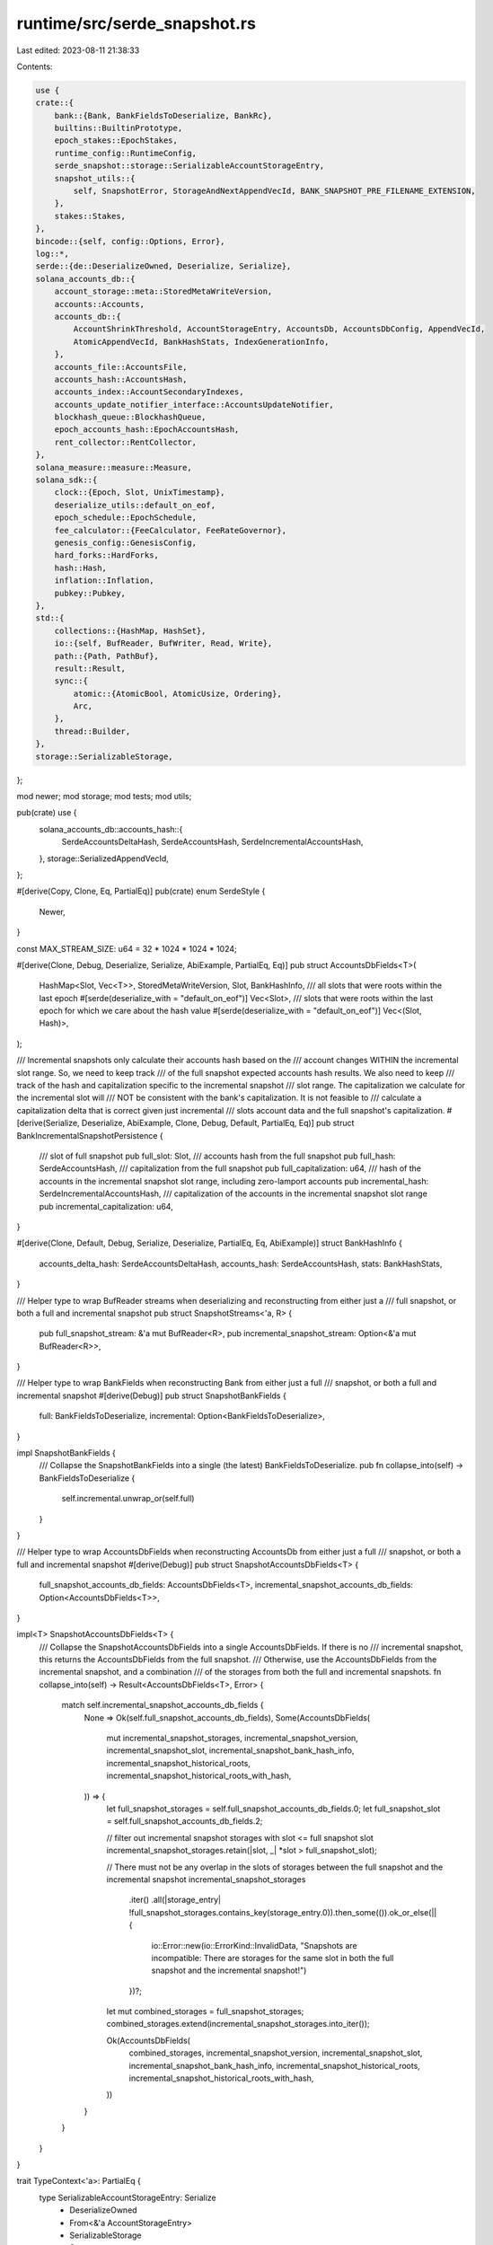 runtime/src/serde_snapshot.rs
=============================

Last edited: 2023-08-11 21:38:33

Contents:

.. code-block:: rs

    use {
    crate::{
        bank::{Bank, BankFieldsToDeserialize, BankRc},
        builtins::BuiltinPrototype,
        epoch_stakes::EpochStakes,
        runtime_config::RuntimeConfig,
        serde_snapshot::storage::SerializableAccountStorageEntry,
        snapshot_utils::{
            self, SnapshotError, StorageAndNextAppendVecId, BANK_SNAPSHOT_PRE_FILENAME_EXTENSION,
        },
        stakes::Stakes,
    },
    bincode::{self, config::Options, Error},
    log::*,
    serde::{de::DeserializeOwned, Deserialize, Serialize},
    solana_accounts_db::{
        account_storage::meta::StoredMetaWriteVersion,
        accounts::Accounts,
        accounts_db::{
            AccountShrinkThreshold, AccountStorageEntry, AccountsDb, AccountsDbConfig, AppendVecId,
            AtomicAppendVecId, BankHashStats, IndexGenerationInfo,
        },
        accounts_file::AccountsFile,
        accounts_hash::AccountsHash,
        accounts_index::AccountSecondaryIndexes,
        accounts_update_notifier_interface::AccountsUpdateNotifier,
        blockhash_queue::BlockhashQueue,
        epoch_accounts_hash::EpochAccountsHash,
        rent_collector::RentCollector,
    },
    solana_measure::measure::Measure,
    solana_sdk::{
        clock::{Epoch, Slot, UnixTimestamp},
        deserialize_utils::default_on_eof,
        epoch_schedule::EpochSchedule,
        fee_calculator::{FeeCalculator, FeeRateGovernor},
        genesis_config::GenesisConfig,
        hard_forks::HardForks,
        hash::Hash,
        inflation::Inflation,
        pubkey::Pubkey,
    },
    std::{
        collections::{HashMap, HashSet},
        io::{self, BufReader, BufWriter, Read, Write},
        path::{Path, PathBuf},
        result::Result,
        sync::{
            atomic::{AtomicBool, AtomicUsize, Ordering},
            Arc,
        },
        thread::Builder,
    },
    storage::SerializableStorage,
};

mod newer;
mod storage;
mod tests;
mod utils;

pub(crate) use {
    solana_accounts_db::accounts_hash::{
        SerdeAccountsDeltaHash, SerdeAccountsHash, SerdeIncrementalAccountsHash,
    },
    storage::SerializedAppendVecId,
};

#[derive(Copy, Clone, Eq, PartialEq)]
pub(crate) enum SerdeStyle {
    Newer,
}

const MAX_STREAM_SIZE: u64 = 32 * 1024 * 1024 * 1024;

#[derive(Clone, Debug, Deserialize, Serialize, AbiExample, PartialEq, Eq)]
pub struct AccountsDbFields<T>(
    HashMap<Slot, Vec<T>>,
    StoredMetaWriteVersion,
    Slot,
    BankHashInfo,
    /// all slots that were roots within the last epoch
    #[serde(deserialize_with = "default_on_eof")]
    Vec<Slot>,
    /// slots that were roots within the last epoch for which we care about the hash value
    #[serde(deserialize_with = "default_on_eof")]
    Vec<(Slot, Hash)>,
);

/// Incremental snapshots only calculate their accounts hash based on the
/// account changes WITHIN the incremental slot range. So, we need to keep track
/// of the full snapshot expected accounts hash results. We also need to keep
/// track of the hash and capitalization specific to the incremental snapshot
/// slot range. The capitalization we calculate for the incremental slot will
/// NOT be consistent with the bank's capitalization. It is not feasible to
/// calculate a capitalization delta that is correct given just incremental
/// slots account data and the full snapshot's capitalization.
#[derive(Serialize, Deserialize, AbiExample, Clone, Debug, Default, PartialEq, Eq)]
pub struct BankIncrementalSnapshotPersistence {
    /// slot of full snapshot
    pub full_slot: Slot,
    /// accounts hash from the full snapshot
    pub full_hash: SerdeAccountsHash,
    /// capitalization from the full snapshot
    pub full_capitalization: u64,
    /// hash of the accounts in the incremental snapshot slot range, including zero-lamport accounts
    pub incremental_hash: SerdeIncrementalAccountsHash,
    /// capitalization of the accounts in the incremental snapshot slot range
    pub incremental_capitalization: u64,
}

#[derive(Clone, Default, Debug, Serialize, Deserialize, PartialEq, Eq, AbiExample)]
struct BankHashInfo {
    accounts_delta_hash: SerdeAccountsDeltaHash,
    accounts_hash: SerdeAccountsHash,
    stats: BankHashStats,
}

/// Helper type to wrap BufReader streams when deserializing and reconstructing from either just a
/// full snapshot, or both a full and incremental snapshot
pub struct SnapshotStreams<'a, R> {
    pub full_snapshot_stream: &'a mut BufReader<R>,
    pub incremental_snapshot_stream: Option<&'a mut BufReader<R>>,
}

/// Helper type to wrap BankFields when reconstructing Bank from either just a full
/// snapshot, or both a full and incremental snapshot
#[derive(Debug)]
pub struct SnapshotBankFields {
    full: BankFieldsToDeserialize,
    incremental: Option<BankFieldsToDeserialize>,
}

impl SnapshotBankFields {
    /// Collapse the SnapshotBankFields into a single (the latest) BankFieldsToDeserialize.
    pub fn collapse_into(self) -> BankFieldsToDeserialize {
        self.incremental.unwrap_or(self.full)
    }
}

/// Helper type to wrap AccountsDbFields when reconstructing AccountsDb from either just a full
/// snapshot, or both a full and incremental snapshot
#[derive(Debug)]
pub struct SnapshotAccountsDbFields<T> {
    full_snapshot_accounts_db_fields: AccountsDbFields<T>,
    incremental_snapshot_accounts_db_fields: Option<AccountsDbFields<T>>,
}

impl<T> SnapshotAccountsDbFields<T> {
    /// Collapse the SnapshotAccountsDbFields into a single AccountsDbFields.  If there is no
    /// incremental snapshot, this returns the AccountsDbFields from the full snapshot.
    /// Otherwise, use the AccountsDbFields from the incremental snapshot, and a combination
    /// of the storages from both the full and incremental snapshots.
    fn collapse_into(self) -> Result<AccountsDbFields<T>, Error> {
        match self.incremental_snapshot_accounts_db_fields {
            None => Ok(self.full_snapshot_accounts_db_fields),
            Some(AccountsDbFields(
                mut incremental_snapshot_storages,
                incremental_snapshot_version,
                incremental_snapshot_slot,
                incremental_snapshot_bank_hash_info,
                incremental_snapshot_historical_roots,
                incremental_snapshot_historical_roots_with_hash,
            )) => {
                let full_snapshot_storages = self.full_snapshot_accounts_db_fields.0;
                let full_snapshot_slot = self.full_snapshot_accounts_db_fields.2;

                // filter out incremental snapshot storages with slot <= full snapshot slot
                incremental_snapshot_storages.retain(|slot, _| *slot > full_snapshot_slot);

                // There must not be any overlap in the slots of storages between the full snapshot and the incremental snapshot
                incremental_snapshot_storages
                    .iter()
                    .all(|storage_entry| !full_snapshot_storages.contains_key(storage_entry.0)).then_some(()).ok_or_else(|| {
                        io::Error::new(io::ErrorKind::InvalidData, "Snapshots are incompatible: There are storages for the same slot in both the full snapshot and the incremental snapshot!")
                    })?;

                let mut combined_storages = full_snapshot_storages;
                combined_storages.extend(incremental_snapshot_storages.into_iter());

                Ok(AccountsDbFields(
                    combined_storages,
                    incremental_snapshot_version,
                    incremental_snapshot_slot,
                    incremental_snapshot_bank_hash_info,
                    incremental_snapshot_historical_roots,
                    incremental_snapshot_historical_roots_with_hash,
                ))
            }
        }
    }
}

trait TypeContext<'a>: PartialEq {
    type SerializableAccountStorageEntry: Serialize
        + DeserializeOwned
        + From<&'a AccountStorageEntry>
        + SerializableStorage
        + Sync;

    fn serialize_bank_and_storage<S: serde::ser::Serializer>(
        serializer: S,
        serializable_bank: &SerializableBankAndStorage<'a, Self>,
    ) -> std::result::Result<S::Ok, S::Error>
    where
        Self: std::marker::Sized;

    #[cfg(test)]
    fn serialize_bank_and_storage_without_extra_fields<S: serde::ser::Serializer>(
        serializer: S,
        serializable_bank: &SerializableBankAndStorageNoExtra<'a, Self>,
    ) -> std::result::Result<S::Ok, S::Error>
    where
        Self: std::marker::Sized;

    fn serialize_accounts_db_fields<S: serde::ser::Serializer>(
        serializer: S,
        serializable_db: &SerializableAccountsDb<'a, Self>,
    ) -> std::result::Result<S::Ok, S::Error>
    where
        Self: std::marker::Sized;

    fn deserialize_bank_fields<R>(
        stream: &mut BufReader<R>,
    ) -> Result<
        (
            BankFieldsToDeserialize,
            AccountsDbFields<Self::SerializableAccountStorageEntry>,
        ),
        Error,
    >
    where
        R: Read;

    fn deserialize_accounts_db_fields<R>(
        stream: &mut BufReader<R>,
    ) -> Result<AccountsDbFields<Self::SerializableAccountStorageEntry>, Error>
    where
        R: Read;

    /// deserialize the bank from 'stream_reader'
    /// modify the accounts_hash
    /// reserialize the bank to 'stream_writer'
    fn reserialize_bank_fields_with_hash<R, W>(
        stream_reader: &mut BufReader<R>,
        stream_writer: &mut BufWriter<W>,
        accounts_hash: &AccountsHash,
        incremental_snapshot_persistence: Option<&BankIncrementalSnapshotPersistence>,
    ) -> std::result::Result<(), Box<bincode::ErrorKind>>
    where
        R: Read,
        W: Write;
}

fn deserialize_from<R, T>(reader: R) -> bincode::Result<T>
where
    R: Read,
    T: DeserializeOwned,
{
    bincode::options()
        .with_limit(MAX_STREAM_SIZE)
        .with_fixint_encoding()
        .allow_trailing_bytes()
        .deserialize_from::<R, T>(reader)
}

/// used by tests to compare contents of serialized bank fields
/// serialized format is not deterministic - likely due to randomness in structs like hashmaps
pub(crate) fn compare_two_serialized_banks(
    path1: impl AsRef<Path>,
    path2: impl AsRef<Path>,
) -> std::result::Result<bool, Error> {
    use std::fs::File;
    let file1 = File::open(path1)?;
    let mut stream1 = BufReader::new(file1);
    let file2 = File::open(path2)?;
    let mut stream2 = BufReader::new(file2);

    let fields1 = newer::Context::deserialize_bank_fields(&mut stream1)?;
    let fields2 = newer::Context::deserialize_bank_fields(&mut stream2)?;
    Ok(fields1 == fields2)
}

/// Get snapshot storage lengths from accounts_db_fields
pub(crate) fn snapshot_storage_lengths_from_fields(
    accounts_db_fields: &AccountsDbFields<SerializableAccountStorageEntry>,
) -> HashMap<Slot, HashMap<SerializedAppendVecId, usize>> {
    let AccountsDbFields(snapshot_storage, ..) = &accounts_db_fields;
    snapshot_storage
        .iter()
        .map(|(slot, slot_storage)| {
            (
                *slot,
                slot_storage
                    .iter()
                    .map(|storage_entry| (storage_entry.id(), storage_entry.current_len()))
                    .collect(),
            )
        })
        .collect()
}

pub(crate) fn fields_from_stream<R: Read>(
    serde_style: SerdeStyle,
    snapshot_stream: &mut BufReader<R>,
) -> std::result::Result<
    (
        BankFieldsToDeserialize,
        AccountsDbFields<SerializableAccountStorageEntry>,
    ),
    Error,
> {
    match serde_style {
        SerdeStyle::Newer => newer::Context::deserialize_bank_fields(snapshot_stream),
    }
}

pub(crate) fn fields_from_streams(
    serde_style: SerdeStyle,
    snapshot_streams: &mut SnapshotStreams<impl Read>,
) -> std::result::Result<
    (
        SnapshotBankFields,
        SnapshotAccountsDbFields<SerializableAccountStorageEntry>,
    ),
    Error,
> {
    let (full_snapshot_bank_fields, full_snapshot_accounts_db_fields) =
        fields_from_stream(serde_style, snapshot_streams.full_snapshot_stream)?;
    let (incremental_snapshot_bank_fields, incremental_snapshot_accounts_db_fields) =
        snapshot_streams
            .incremental_snapshot_stream
            .as_mut()
            .map(|stream| fields_from_stream(serde_style, stream))
            .transpose()?
            .unzip();

    let snapshot_bank_fields = SnapshotBankFields {
        full: full_snapshot_bank_fields,
        incremental: incremental_snapshot_bank_fields,
    };
    let snapshot_accounts_db_fields = SnapshotAccountsDbFields {
        full_snapshot_accounts_db_fields,
        incremental_snapshot_accounts_db_fields,
    };
    Ok((snapshot_bank_fields, snapshot_accounts_db_fields))
}

#[allow(clippy::too_many_arguments)]
pub(crate) fn bank_from_streams<R>(
    serde_style: SerdeStyle,
    snapshot_streams: &mut SnapshotStreams<R>,
    account_paths: &[PathBuf],
    storage_and_next_append_vec_id: StorageAndNextAppendVecId,
    genesis_config: &GenesisConfig,
    runtime_config: &RuntimeConfig,
    debug_keys: Option<Arc<HashSet<Pubkey>>>,
    additional_builtins: Option<&[BuiltinPrototype]>,
    account_secondary_indexes: AccountSecondaryIndexes,
    limit_load_slot_count_from_snapshot: Option<usize>,
    shrink_ratio: AccountShrinkThreshold,
    verify_index: bool,
    accounts_db_config: Option<AccountsDbConfig>,
    accounts_update_notifier: Option<AccountsUpdateNotifier>,
    exit: Arc<AtomicBool>,
) -> std::result::Result<Bank, Error>
where
    R: Read,
{
    let (bank_fields, accounts_db_fields) = fields_from_streams(serde_style, snapshot_streams)?;
    reconstruct_bank_from_fields(
        bank_fields,
        accounts_db_fields,
        genesis_config,
        runtime_config,
        account_paths,
        storage_and_next_append_vec_id,
        debug_keys,
        additional_builtins,
        account_secondary_indexes,
        limit_load_slot_count_from_snapshot,
        shrink_ratio,
        verify_index,
        accounts_db_config,
        accounts_update_notifier,
        exit,
    )
}

pub(crate) fn bank_to_stream<W>(
    serde_style: SerdeStyle,
    stream: &mut BufWriter<W>,
    bank: &Bank,
    snapshot_storages: &[Vec<Arc<AccountStorageEntry>>],
) -> Result<(), Error>
where
    W: Write,
{
    match serde_style {
        SerdeStyle::Newer => bincode::serialize_into(
            stream,
            &SerializableBankAndStorage::<newer::Context> {
                bank,
                snapshot_storages,
                phantom: std::marker::PhantomData,
            },
        ),
    }
}

#[cfg(test)]
pub(crate) fn bank_to_stream_no_extra_fields<W>(
    serde_style: SerdeStyle,
    stream: &mut BufWriter<W>,
    bank: &Bank,
    snapshot_storages: &[Vec<Arc<AccountStorageEntry>>],
) -> Result<(), Error>
where
    W: Write,
{
    match serde_style {
        SerdeStyle::Newer => bincode::serialize_into(
            stream,
            &SerializableBankAndStorageNoExtra::<newer::Context> {
                bank,
                snapshot_storages,
                phantom: std::marker::PhantomData,
            },
        ),
    }
}

/// deserialize the bank from 'stream_reader'
/// modify the accounts_hash
/// reserialize the bank to 'stream_writer'
fn reserialize_bank_fields_with_new_hash<W, R>(
    stream_reader: &mut BufReader<R>,
    stream_writer: &mut BufWriter<W>,
    accounts_hash: &AccountsHash,
    incremental_snapshot_persistence: Option<&BankIncrementalSnapshotPersistence>,
) -> Result<(), Error>
where
    W: Write,
    R: Read,
{
    newer::Context::reserialize_bank_fields_with_hash(
        stream_reader,
        stream_writer,
        accounts_hash,
        incremental_snapshot_persistence,
    )
}

/// effectively updates the accounts hash in the serialized bank file on disk
/// read serialized bank from pre file
/// update accounts_hash
/// write serialized bank to post file
/// return true if pre file found
pub fn reserialize_bank_with_new_accounts_hash(
    bank_snapshot_dir: impl AsRef<Path>,
    slot: Slot,
    accounts_hash: &AccountsHash,
    incremental_snapshot_persistence: Option<&BankIncrementalSnapshotPersistence>,
) -> bool {
    let bank_post = bank_snapshot_dir
        .as_ref()
        .join(snapshot_utils::get_snapshot_file_name(slot));
    let bank_pre = bank_post.with_extension(BANK_SNAPSHOT_PRE_FILENAME_EXTENSION);

    let mut found = false;
    {
        let file = std::fs::File::open(&bank_pre);
        // some tests don't create the file
        if let Ok(file) = file {
            found = true;
            let file_out = std::fs::File::create(bank_post).unwrap();
            reserialize_bank_fields_with_new_hash(
                &mut BufReader::new(file),
                &mut BufWriter::new(file_out),
                accounts_hash,
                incremental_snapshot_persistence,
            )
            .unwrap();
        }
    }
    if found {
        std::fs::remove_file(bank_pre).unwrap();
    }
    found
}

struct SerializableBankAndStorage<'a, C> {
    bank: &'a Bank,
    snapshot_storages: &'a [Vec<Arc<AccountStorageEntry>>],
    phantom: std::marker::PhantomData<C>,
}

impl<'a, C: TypeContext<'a>> Serialize for SerializableBankAndStorage<'a, C> {
    fn serialize<S>(&self, serializer: S) -> std::result::Result<S::Ok, S::Error>
    where
        S: serde::ser::Serializer,
    {
        C::serialize_bank_and_storage(serializer, self)
    }
}

#[cfg(test)]
pub fn serialize_test_bank_and_storage<S>(
    bank: &Bank,
    storage: &[Vec<Arc<AccountStorageEntry>>],
    s: S,
) -> std::result::Result<S::Ok, S::Error>
where
    S: serde::Serializer,
{
    (SerializableBankAndStorage::<newer::Context> {
        bank,
        snapshot_storages: storage,
        phantom: std::marker::PhantomData::default(),
    })
    .serialize(s)
}

#[cfg(test)]
struct SerializableBankAndStorageNoExtra<'a, C> {
    bank: &'a Bank,
    snapshot_storages: &'a [Vec<Arc<AccountStorageEntry>>],
    phantom: std::marker::PhantomData<C>,
}

#[cfg(test)]
impl<'a, C: TypeContext<'a>> Serialize for SerializableBankAndStorageNoExtra<'a, C> {
    fn serialize<S>(&self, serializer: S) -> std::result::Result<S::Ok, S::Error>
    where
        S: serde::ser::Serializer,
    {
        C::serialize_bank_and_storage_without_extra_fields(serializer, self)
    }
}

#[cfg(test)]
impl<'a, C> From<SerializableBankAndStorageNoExtra<'a, C>> for SerializableBankAndStorage<'a, C> {
    fn from(s: SerializableBankAndStorageNoExtra<'a, C>) -> SerializableBankAndStorage<'a, C> {
        let SerializableBankAndStorageNoExtra {
            bank,
            snapshot_storages,
            phantom,
        } = s;
        SerializableBankAndStorage {
            bank,
            snapshot_storages,
            phantom,
        }
    }
}

struct SerializableAccountsDb<'a, C> {
    accounts_db: &'a AccountsDb,
    slot: Slot,
    account_storage_entries: &'a [Vec<Arc<AccountStorageEntry>>],
    phantom: std::marker::PhantomData<C>,
}

impl<'a, C: TypeContext<'a>> Serialize for SerializableAccountsDb<'a, C> {
    fn serialize<S>(&self, serializer: S) -> std::result::Result<S::Ok, S::Error>
    where
        S: serde::ser::Serializer,
    {
        C::serialize_accounts_db_fields(serializer, self)
    }
}

#[cfg(RUSTC_WITH_SPECIALIZATION)]
impl<'a, C> solana_frozen_abi::abi_example::IgnoreAsHelper for SerializableAccountsDb<'a, C> {}

#[allow(clippy::too_many_arguments)]
fn reconstruct_bank_from_fields<E>(
    bank_fields: SnapshotBankFields,
    snapshot_accounts_db_fields: SnapshotAccountsDbFields<E>,
    genesis_config: &GenesisConfig,
    runtime_config: &RuntimeConfig,
    account_paths: &[PathBuf],
    storage_and_next_append_vec_id: StorageAndNextAppendVecId,
    debug_keys: Option<Arc<HashSet<Pubkey>>>,
    additional_builtins: Option<&[BuiltinPrototype]>,
    account_secondary_indexes: AccountSecondaryIndexes,
    limit_load_slot_count_from_snapshot: Option<usize>,
    shrink_ratio: AccountShrinkThreshold,
    verify_index: bool,
    accounts_db_config: Option<AccountsDbConfig>,
    accounts_update_notifier: Option<AccountsUpdateNotifier>,
    exit: Arc<AtomicBool>,
) -> Result<Bank, Error>
where
    E: SerializableStorage + std::marker::Sync,
{
    let capitalizations = (
        bank_fields.full.capitalization,
        bank_fields
            .incremental
            .as_ref()
            .map(|bank_fields| bank_fields.capitalization),
    );
    let bank_fields = bank_fields.collapse_into();
    let (accounts_db, reconstructed_accounts_db_info) = reconstruct_accountsdb_from_fields(
        snapshot_accounts_db_fields,
        account_paths,
        storage_and_next_append_vec_id,
        genesis_config,
        account_secondary_indexes,
        limit_load_slot_count_from_snapshot,
        shrink_ratio,
        verify_index,
        accounts_db_config,
        accounts_update_notifier,
        exit,
        bank_fields.epoch_accounts_hash,
        capitalizations,
        bank_fields.incremental_snapshot_persistence.as_ref(),
    )?;

    let bank_rc = BankRc::new(Accounts::new_empty(accounts_db), bank_fields.slot);
    let runtime_config = Arc::new(runtime_config.clone());

    // if limit_load_slot_count_from_snapshot is set, then we need to side-step some correctness checks beneath this call
    let debug_do_not_add_builtins = limit_load_slot_count_from_snapshot.is_some();
    let bank = Bank::new_from_fields(
        bank_rc,
        genesis_config,
        runtime_config,
        bank_fields,
        debug_keys,
        additional_builtins,
        debug_do_not_add_builtins,
        reconstructed_accounts_db_info.accounts_data_len,
    );

    info!("rent_collector: {:?}", bank.rent_collector());

    Ok(bank)
}

pub(crate) fn reconstruct_single_storage(
    slot: &Slot,
    append_vec_path: &Path,
    current_len: usize,
    append_vec_id: AppendVecId,
) -> Result<Arc<AccountStorageEntry>, SnapshotError> {
    let (accounts_file, num_accounts) = AccountsFile::new_from_file(append_vec_path, current_len)?;
    Ok(Arc::new(AccountStorageEntry::new_existing(
        *slot,
        append_vec_id,
        accounts_file,
        num_accounts,
    )))
}

fn remap_append_vec_file(
    slot: Slot,
    old_append_vec_id: SerializedAppendVecId,
    append_vec_path: &Path,
    next_append_vec_id: &AtomicAppendVecId,
    num_collisions: &AtomicUsize,
) -> io::Result<(AppendVecId, PathBuf)> {
    // Remap the AppendVec ID to handle any duplicate IDs that may previously existed
    // due to full snapshots and incremental snapshots generated from different nodes
    let (remapped_append_vec_id, remapped_append_vec_path) = loop {
        let remapped_append_vec_id = next_append_vec_id.fetch_add(1, Ordering::AcqRel);
        let remapped_file_name = AccountsFile::file_name(slot, remapped_append_vec_id);
        let remapped_append_vec_path = append_vec_path.parent().unwrap().join(remapped_file_name);

        // Break out of the loop in the following situations:
        // 1. The new ID is the same as the original ID.  This means we do not need to
        //    rename the file, since the ID is the "correct" one already.
        // 2. There is not a file already at the new path.  This means it is safe to
        //    rename the file to this new path.
        //    **DEVELOPER NOTE:**  Keep this check last so that it can short-circuit if
        //    possible.
        if old_append_vec_id == remapped_append_vec_id as SerializedAppendVecId
            || std::fs::metadata(&remapped_append_vec_path).is_err()
        {
            break (remapped_append_vec_id, remapped_append_vec_path);
        }

        // If we made it this far, a file exists at the new path.  Record the collision
        // and try again.
        num_collisions.fetch_add(1, Ordering::Relaxed);
    };
    // Only rename the file if the new ID is actually different from the original.
    if old_append_vec_id != remapped_append_vec_id as SerializedAppendVecId {
        std::fs::rename(append_vec_path, &remapped_append_vec_path)?;
    }

    Ok((remapped_append_vec_id, remapped_append_vec_path))
}

pub(crate) fn remap_and_reconstruct_single_storage(
    slot: Slot,
    old_append_vec_id: SerializedAppendVecId,
    current_len: usize,
    append_vec_path: &Path,
    next_append_vec_id: &AtomicAppendVecId,
    num_collisions: &AtomicUsize,
) -> Result<Arc<AccountStorageEntry>, SnapshotError> {
    let (remapped_append_vec_id, remapped_append_vec_path) = remap_append_vec_file(
        slot,
        old_append_vec_id,
        append_vec_path,
        next_append_vec_id,
        num_collisions,
    )?;
    let storage = reconstruct_single_storage(
        &slot,
        &remapped_append_vec_path,
        current_len,
        remapped_append_vec_id,
    )?;
    Ok(storage)
}

/// This struct contains side-info while reconstructing the accounts DB from fields.
#[derive(Debug, Default, Copy, Clone)]
struct ReconstructedAccountsDbInfo {
    accounts_data_len: u64,
}

#[allow(clippy::too_many_arguments)]
fn reconstruct_accountsdb_from_fields<E>(
    snapshot_accounts_db_fields: SnapshotAccountsDbFields<E>,
    account_paths: &[PathBuf],
    storage_and_next_append_vec_id: StorageAndNextAppendVecId,
    genesis_config: &GenesisConfig,
    account_secondary_indexes: AccountSecondaryIndexes,
    limit_load_slot_count_from_snapshot: Option<usize>,
    shrink_ratio: AccountShrinkThreshold,
    verify_index: bool,
    accounts_db_config: Option<AccountsDbConfig>,
    accounts_update_notifier: Option<AccountsUpdateNotifier>,
    exit: Arc<AtomicBool>,
    epoch_accounts_hash: Option<Hash>,
    capitalizations: (u64, Option<u64>),
    incremental_snapshot_persistence: Option<&BankIncrementalSnapshotPersistence>,
) -> Result<(AccountsDb, ReconstructedAccountsDbInfo), Error>
where
    E: SerializableStorage + std::marker::Sync,
{
    let mut accounts_db = AccountsDb::new_with_config(
        account_paths.to_vec(),
        &genesis_config.cluster_type,
        account_secondary_indexes,
        shrink_ratio,
        accounts_db_config,
        accounts_update_notifier,
        exit,
    );

    if let Some(epoch_accounts_hash) = epoch_accounts_hash {
        accounts_db
            .epoch_accounts_hash_manager
            .set_valid(EpochAccountsHash::new(epoch_accounts_hash), 0);
    }

    // Store the accounts hash & capitalization, from the full snapshot, in the new AccountsDb
    {
        let AccountsDbFields(_, _, slot, bank_hash_info, _, _) =
            &snapshot_accounts_db_fields.full_snapshot_accounts_db_fields;

        if let Some(incremental_snapshot_persistence) = incremental_snapshot_persistence {
            // If we've booted from local state that was originally intended to be an incremental
            // snapshot, then we will use the incremental snapshot persistence field to set the
            // initial accounts hashes in accounts db.
            let old_accounts_hash = accounts_db.set_accounts_hash_from_snapshot(
                incremental_snapshot_persistence.full_slot,
                incremental_snapshot_persistence.full_hash.clone(),
                incremental_snapshot_persistence.full_capitalization,
            );
            assert!(
                old_accounts_hash.is_none(),
                "There should not already be an AccountsHash at slot {slot}: {old_accounts_hash:?}",
            );
            let old_incremental_accounts_hash = accounts_db
                .set_incremental_accounts_hash_from_snapshot(
                    *slot,
                    incremental_snapshot_persistence.incremental_hash.clone(),
                    incremental_snapshot_persistence.incremental_capitalization,
                );
            assert!(
                old_incremental_accounts_hash.is_none(),
                "There should not already be an IncrementalAccountsHash at slot {slot}: {old_incremental_accounts_hash:?}",
            );
        } else {
            // Otherwise, we've booted from a snapshot archive, or from local state that was *not*
            // intended to be an incremental snapshot.
            let old_accounts_hash = accounts_db.set_accounts_hash_from_snapshot(
                *slot,
                bank_hash_info.accounts_hash.clone(),
                capitalizations.0,
            );
            assert!(
                old_accounts_hash.is_none(),
                "There should not already be an AccountsHash at slot {slot}: {old_accounts_hash:?}",
            );
        }
    }

    // Store the accounts hash & capitalization, from the incremental snapshot, in the new AccountsDb
    {
        if let Some(AccountsDbFields(_, _, slot, bank_hash_info, _, _)) =
            snapshot_accounts_db_fields
                .incremental_snapshot_accounts_db_fields
                .as_ref()
        {
            if let Some(incremental_snapshot_persistence) = incremental_snapshot_persistence {
                // Use the presence of a BankIncrementalSnapshotPersistence to indicate the
                // Incremental Accounts Hash feature is enabled, and use its accounts hashes
                // instead of `BankHashInfo`'s.
                let AccountsDbFields(_, _, full_slot, full_bank_hash_info, _, _) =
                    &snapshot_accounts_db_fields.full_snapshot_accounts_db_fields;
                let full_accounts_hash = &full_bank_hash_info.accounts_hash;
                assert_eq!(
                    incremental_snapshot_persistence.full_slot, *full_slot,
                    "The incremental snapshot's base slot ({}) must match the full snapshot's slot ({full_slot})!",
                    incremental_snapshot_persistence.full_slot,
                );
                assert_eq!(
                    &incremental_snapshot_persistence.full_hash, full_accounts_hash,
                    "The incremental snapshot's base accounts hash ({}) must match the full snapshot's accounts hash ({})!",
                    &incremental_snapshot_persistence.full_hash.0, full_accounts_hash.0,
                );
                assert_eq!(
                    incremental_snapshot_persistence.full_capitalization, capitalizations.0,
                    "The incremental snapshot's base capitalization ({}) must match the full snapshot's capitalization ({})!",
                    incremental_snapshot_persistence.full_capitalization, capitalizations.0,
                );
                let old_incremental_accounts_hash = accounts_db
                    .set_incremental_accounts_hash_from_snapshot(
                        *slot,
                        incremental_snapshot_persistence.incremental_hash.clone(),
                        incremental_snapshot_persistence.incremental_capitalization,
                    );
                assert!(
                    old_incremental_accounts_hash.is_none(),
                    "There should not already be an IncrementalAccountsHash at slot {slot}: {old_incremental_accounts_hash:?}",
                );
            } else {
                // ..and without a BankIncrementalSnapshotPersistence then the Incremental Accounts
                // Hash feature is disabled; the accounts hash in `BankHashInfo` is valid.
                let old_accounts_hash = accounts_db.set_accounts_hash_from_snapshot(
                    *slot,
                    bank_hash_info.accounts_hash.clone(),
                    capitalizations
                        .1
                        .expect("capitalization from incremental snapshot"),
                );
                assert!(
                    old_accounts_hash.is_none(),
                    "There should not already be an AccountsHash at slot {slot}: {old_accounts_hash:?}",
                );
            };
        }
    }

    let AccountsDbFields(
        _snapshot_storages,
        snapshot_version,
        snapshot_slot,
        snapshot_bank_hash_info,
        _snapshot_historical_roots,
        _snapshot_historical_roots_with_hash,
    ) = snapshot_accounts_db_fields.collapse_into()?;

    // Ensure all account paths exist
    for path in &accounts_db.paths {
        std::fs::create_dir_all(path)
            .unwrap_or_else(|err| panic!("Failed to create directory {}: {}", path.display(), err));
    }

    let StorageAndNextAppendVecId {
        storage,
        next_append_vec_id,
    } = storage_and_next_append_vec_id;

    assert!(
        !storage.is_empty(),
        "At least one storage entry must exist from deserializing stream"
    );

    let next_append_vec_id = next_append_vec_id.load(Ordering::Acquire);
    let max_append_vec_id = next_append_vec_id - 1;
    assert!(
        max_append_vec_id <= AppendVecId::MAX / 2,
        "Storage id {max_append_vec_id} larger than allowed max"
    );

    // Process deserialized data, set necessary fields in self
    let old_accounts_delta_hash = accounts_db.set_accounts_delta_hash_from_snapshot(
        snapshot_slot,
        snapshot_bank_hash_info.accounts_delta_hash,
    );
    assert!(
        old_accounts_delta_hash.is_none(),
        "There should not already be an AccountsDeltaHash at slot {snapshot_slot}: {old_accounts_delta_hash:?}",
        );
    let old_stats = accounts_db
        .update_bank_hash_stats_from_snapshot(snapshot_slot, snapshot_bank_hash_info.stats);
    assert!(
        old_stats.is_none(),
        "There should not already be a BankHashStats at slot {snapshot_slot}: {old_stats:?}",
    );
    accounts_db.storage.initialize(storage);
    accounts_db
        .next_id
        .store(next_append_vec_id, Ordering::Release);
    accounts_db
        .write_version
        .fetch_add(snapshot_version, Ordering::Release);

    let mut measure_notify = Measure::start("accounts_notify");

    let accounts_db = Arc::new(accounts_db);
    let accounts_db_clone = accounts_db.clone();
    let handle = Builder::new()
        .name("solNfyAccRestor".to_string())
        .spawn(move || {
            accounts_db_clone.notify_account_restore_from_snapshot();
        })
        .unwrap();

    let IndexGenerationInfo {
        accounts_data_len,
        rent_paying_accounts_by_partition,
    } = accounts_db.generate_index(
        limit_load_slot_count_from_snapshot,
        verify_index,
        genesis_config,
    );
    accounts_db
        .accounts_index
        .rent_paying_accounts_by_partition
        .set(rent_paying_accounts_by_partition)
        .unwrap();

    accounts_db.maybe_add_filler_accounts(&genesis_config.epoch_schedule, snapshot_slot);

    handle.join().unwrap();
    measure_notify.stop();

    datapoint_info!(
        "reconstruct_accountsdb_from_fields()",
        ("accountsdb-notify-at-start-us", measure_notify.as_us(), i64),
    );

    Ok((
        Arc::try_unwrap(accounts_db).unwrap(),
        ReconstructedAccountsDbInfo { accounts_data_len },
    ))
}


